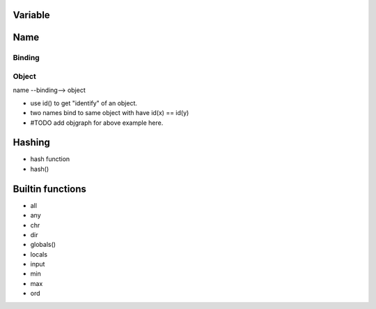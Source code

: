 Variable
--------

Name
----

Binding
~~~~~~~

Object
~~~~~~

name --binding--> object

- use id() to get "identify" of an object.
- two names bind to same object with have id(x) == id(y)
- #TODO add objgraph for above example here.

Hashing
-------

- hash function
- hash()

Builtin functions
-----------------

- all
- any
- chr
- dir
- globals()
- locals
- input
- min
- max
- ord
